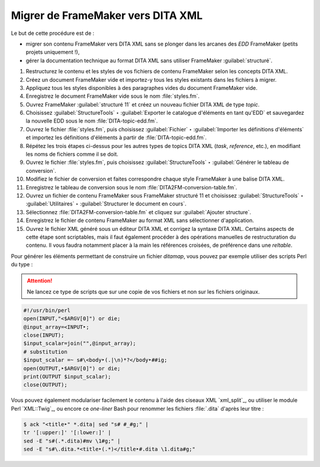 .. Copyright 2011-2018 Olivier Carrère
.. Cette œuvre est mise à disposition selon les termes de la licence Creative
.. Commons Attribution - Pas d'utilisation commerciale - Partage dans les mêmes
.. conditions 4.0 international.

.. code review: yes

.. _migrer-de-framemaker-vers-dita-xml:

Migrer de FrameMaker vers DITA XML
==================================

Le but de cette procédure est de :

- migrer son contenu FrameMaker vers DITA XML sans se plonger dans
  les arcanes des *EDD* FrameMaker (petits
  projets uniquement !),

- gérer la documentation technique au format DITA XML sans utiliser FrameMaker
  :guilabel:`structuré`.

#. Restructurez le contenu et les styles de vos fichiers de contenu FrameMaker
   selon les concepts DITA XML.

#. Créez un document FrameMaker vide et importez-y tous les styles existants dans
   les fichiers à migrer.

#. Appliquez tous les styles disponibles à des paragraphes vides du document
   FrameMaker vide.

#. Enregistrez le document FrameMaker vide sous le nom :file:`styles.fm`.

#. Ouvrez FrameMaker :guilabel:`structuré 11` et créez un nouveau fichier DITA XML de type
   *topic*.

#. Choisissez :guilabel:`StructureTools` ‣ :guilabel:`Exporter le catalogue d'éléments en tant
   qu'EDD` et sauvegardez la nouvelle EDD sous le nom
   :file:`DITA-topic-edd.fm`.

#. Ouvrez le fichier :file:`styles.fm`, puis choisissez :guilabel:`Fichier` ‣ :guilabel:`Importer les
   définitions d'éléments` et importez les définitions d'éléments à partir de
   :file:`DITA-topic-edd.fm`.

#. Répétez les trois étapes ci-dessus pour les autres types de topics DITA XML
   (*task*, *reference*, etc.), en modifiant les noms de fichiers comme il se doit.

#. Ouvrez le fichier :file:`styles.fm`, puis choisissez :guilabel:`StructureTools` ‣
   :guilabel:`Générer le tableau de conversion`.

#. Modifiez le fichier de conversion et faites correspondre chaque style
   FrameMaker à une balise DITA XML.

#. Enregistrez le tableau de conversion sous le nom
   :file:`DITA2FM-conversion-table.fm`.

#. Ouvrez un fichier de contenu FrameMaker sous FrameMaker structuré 11 et
   choisissez :guilabel:`StructureTools` ‣ :guilabel:`Utilitaires` ‣ :guilabel:`Structurer le document en
   cours`.

#. Sélectionnez :file:`DITA2FM-conversion-table.fm` et cliquez sur :guilabel:`Ajouter
   structure`.

#. Enregistrez le fichier de contenu FrameMaker au format XML sans sélectionner
   d'application.

#. Ouvrez le fichier XML généré sous un éditeur DITA XML et corrigez la syntaxe
   DITA XML. Certains aspects de cette étape sont scriptables, mais il faut
   également procéder à des opérations manuelles de restructuration du
   contenu. Il vous faudra notamment placer à la main les références croisées,
   de préférence dans une *reltable*.

Pour générer les éléments permettant de construire un fichier *ditamap*, vous
pouvez par exemple utiliser des scripts Perl du type :

.. attention::

   Ne lancez ce type de scripts que sur une copie de vos fichiers et non sur les
   fichiers originaux.

.. code-block:: perl

   #!/usr/bin/perl
   open(INPUT,"<$ARGV[0]") or die;
   @input_array=<INPUT‣;
   close(INPUT);
   $input_scalar=join("",@input_array);
   # substitution
   $input_scalar =~ s#\<body‣(.|\n)*?</body‣##ig;
   open(OUTPUT,‣$ARGV[0]") or die;
   print(OUTPUT $input_scalar);
   close(OUTPUT);

Vous pouvez également modulariser facilement le contenu à l'aide des ciseaux XML
`xml_split`_,
ou utiliser le module Perl `XML::Twig`_, ou
encore ce *one-liner* Bash pour renommer les fichiers :file:`.dita` d'après leur titre :

.. code-block:: console

   $ ack "<title‣" *.dita| sed "s# #_#g;" |
   tr '[:upper:]' '[:lower:]' |
   sed -E "s#(.*.dita)#mv \1#g;" |
   sed -E "s#\.dita.*<title‣(.*)</title‣#.dita \1.dita#g;"

.. text review: yes
